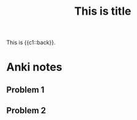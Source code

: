 :PROPERTIES:
:ANKI_DECK: Tests
:ANKI_NOTE_TYPE: Cloze
:END:
#+title: This is title

This is {{c1::back}}.

* Anki notes
** Problem 1
** Problem 2
